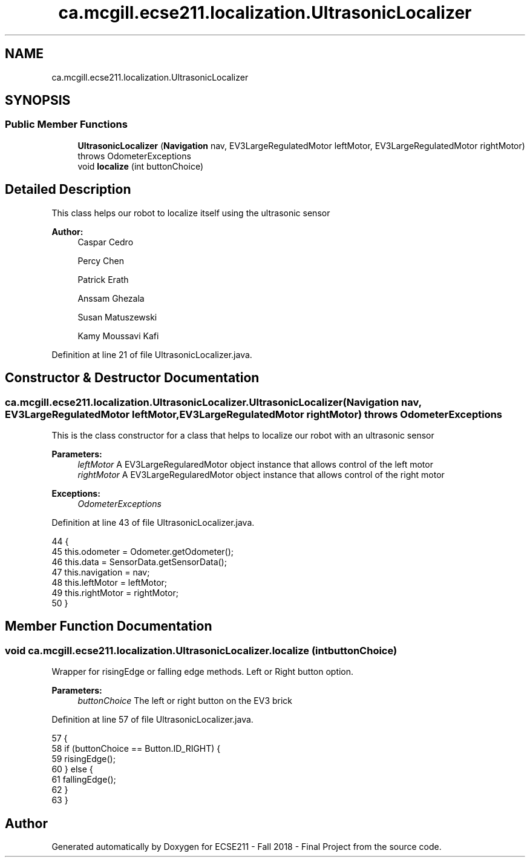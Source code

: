 .TH "ca.mcgill.ecse211.localization.UltrasonicLocalizer" 3 "Thu Nov 8 2018" "Version 1.0" "ECSE211 - Fall 2018 - Final Project" \" -*- nroff -*-
.ad l
.nh
.SH NAME
ca.mcgill.ecse211.localization.UltrasonicLocalizer
.SH SYNOPSIS
.br
.PP
.SS "Public Member Functions"

.in +1c
.ti -1c
.RI "\fBUltrasonicLocalizer\fP (\fBNavigation\fP nav, EV3LargeRegulatedMotor leftMotor, EV3LargeRegulatedMotor rightMotor)  throws OdometerExceptions "
.br
.ti -1c
.RI "void \fBlocalize\fP (int buttonChoice)"
.br
.in -1c
.SH "Detailed Description"
.PP 
This class helps our robot to localize itself using the ultrasonic sensor
.PP
\fBAuthor:\fP
.RS 4
Caspar Cedro 
.PP
Percy Chen 
.PP
Patrick Erath 
.PP
Anssam Ghezala 
.PP
Susan Matuszewski 
.PP
Kamy Moussavi Kafi 
.RE
.PP

.PP
Definition at line 21 of file UltrasonicLocalizer\&.java\&.
.SH "Constructor & Destructor Documentation"
.PP 
.SS "ca\&.mcgill\&.ecse211\&.localization\&.UltrasonicLocalizer\&.UltrasonicLocalizer (\fBNavigation\fP nav, EV3LargeRegulatedMotor leftMotor, EV3LargeRegulatedMotor rightMotor) throws \fBOdometerExceptions\fP"
This is the class constructor for a class that helps to localize our robot with an ultrasonic sensor
.PP
\fBParameters:\fP
.RS 4
\fIleftMotor\fP A EV3LargeRegularedMotor object instance that allows control of the left motor 
.br
\fIrightMotor\fP A EV3LargeRegularedMotor object instance that allows control of the right motor 
.RE
.PP
\fBExceptions:\fP
.RS 4
\fIOdometerExceptions\fP 
.RE
.PP

.PP
Definition at line 43 of file UltrasonicLocalizer\&.java\&.
.PP
.nf
44                                                                    {
45     this\&.odometer = Odometer\&.getOdometer();
46     this\&.data = SensorData\&.getSensorData();
47     this\&.navigation = nav;
48     this\&.leftMotor = leftMotor;
49     this\&.rightMotor = rightMotor;
50   }
.fi
.SH "Member Function Documentation"
.PP 
.SS "void ca\&.mcgill\&.ecse211\&.localization\&.UltrasonicLocalizer\&.localize (int buttonChoice)"
Wrapper for risingEdge or falling edge methods\&. Left or Right button option\&.
.PP
\fBParameters:\fP
.RS 4
\fIbuttonChoice\fP The left or right button on the EV3 brick 
.RE
.PP

.PP
Definition at line 57 of file UltrasonicLocalizer\&.java\&.
.PP
.nf
57                                          {
58     if (buttonChoice == Button\&.ID_RIGHT) {
59       risingEdge();
60     } else {
61       fallingEdge();
62     }
63   }
.fi


.SH "Author"
.PP 
Generated automatically by Doxygen for ECSE211 - Fall 2018 - Final Project from the source code\&.

